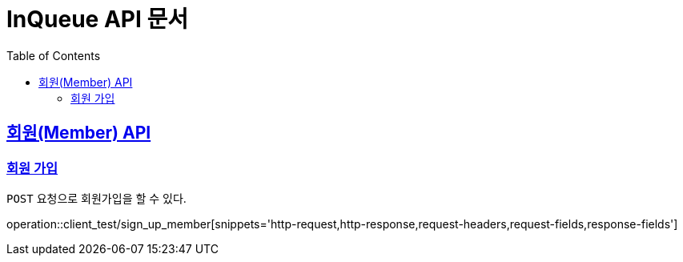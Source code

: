 = InQueue API 문서
:doctype: book
:icons: font
:source-highlighter: highlightjs
:toc: left
:toclevels: 2
:sectlinks:
:operation-http-request-title: Request
:operation-http-response-title: Response

[[resources-member]]
== 회원(Member) API

[[resources-sign_up_member]]
=== 회원 가입

`POST` 요청으로 회원가입을 할 수 있다.

operation::client_test/sign_up_member[snippets='http-request,http-response,request-headers,request-fields,response-fields']

